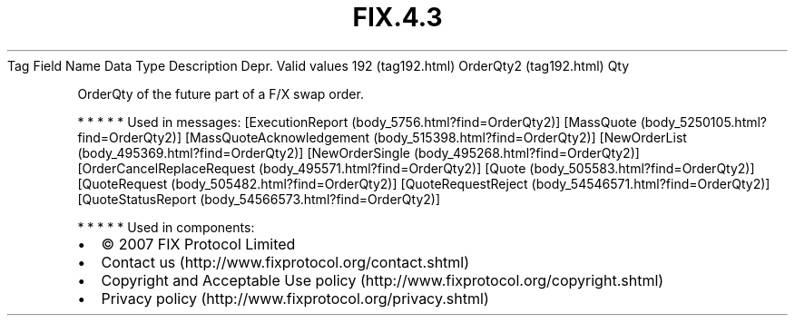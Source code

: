 .TH FIX.4.3 "" "" "Tag #192"
Tag
Field Name
Data Type
Description
Depr.
Valid values
192 (tag192.html)
OrderQty2 (tag192.html)
Qty
.PP
OrderQty of the future part of a F/X swap order.
.PP
   *   *   *   *   *
Used in messages:
[ExecutionReport (body_5756.html?find=OrderQty2)]
[MassQuote (body_5250105.html?find=OrderQty2)]
[MassQuoteAcknowledgement (body_515398.html?find=OrderQty2)]
[NewOrderList (body_495369.html?find=OrderQty2)]
[NewOrderSingle (body_495268.html?find=OrderQty2)]
[OrderCancelReplaceRequest (body_495571.html?find=OrderQty2)]
[Quote (body_505583.html?find=OrderQty2)]
[QuoteRequest (body_505482.html?find=OrderQty2)]
[QuoteRequestReject (body_54546571.html?find=OrderQty2)]
[QuoteStatusReport (body_54566573.html?find=OrderQty2)]
.PP
   *   *   *   *   *
Used in components:

.PD 0
.P
.PD

.PP
.PP
.IP \[bu] 2
© 2007 FIX Protocol Limited
.IP \[bu] 2
Contact us (http://www.fixprotocol.org/contact.shtml)
.IP \[bu] 2
Copyright and Acceptable Use policy (http://www.fixprotocol.org/copyright.shtml)
.IP \[bu] 2
Privacy policy (http://www.fixprotocol.org/privacy.shtml)
